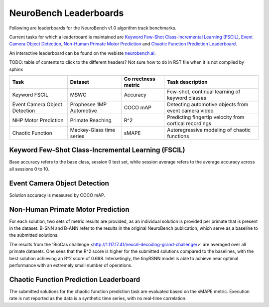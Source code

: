 NeuroBench Leaderboards
=======================

Following are leaderboards for the NeuroBench v1.0 algorithm track benchmarks.

Current tasks for which a leaderboard is maintained are `Keyword Few-Shot Class-Incremental Learning (FSCIL) <#fscil-benchmark>`__, `Event Camera Object Detection <#event-camera-benchmark>`__, `Non-Human Primate Motor Prediction <#nhp-motor-benchmark>`__ and `Chaotic Function Prediction Leaderboard <#chaotic-function-benchmark>`__.


An interactive leaderboard can be found on the webiste `neurobench.ai <https://neurobench.ai>`__.

TODO: table of contents to click to the different headers? Not sure how to do in RST file when it is not compiled by sphinx


+-------------+--------------+-----------+----------------------------+
| Task        | Dataset      | Co        | Task description           |
|             |              | rrectness |                            |
|             |              | metric    |                            |
+=============+==============+===========+============================+
| Keyword     | MSWC         | Accuracy  | Few-shot, continual        |
| FSCIL       |              |           | learning of keyword        |
|             |              |           | classes                    |
+-------------+--------------+-----------+----------------------------+
| Event       | Prophesee    | COCO mAP  | Detecting automotive       |
| Camera      | 1MP          |           | objects from event camera  |
| Object      | Automotive   |           | video                      |
| Detection   |              |           |                            |
+-------------+--------------+-----------+----------------------------+
| NHP Motor   | Primate      | R^2       | Predicting fingertip       |
| Prediction  | Reaching     |           | velocity from cortical     |
|             |              |           | recordings                 |
+-------------+--------------+-----------+----------------------------+
| Chaotic     | Mackey-Glass | sMAPE     | Autoregressive modeling of |
| Function    | time series  |           | chaotic functions          |
+-------------+--------------+-----------+----------------------------+

.. _fscil-benchmark:
Keyword Few-Shot Class-Incremental Learning (FSCIL)
---------------------------------------------------

Base accuracy refers to the base class, session 0 test set, while session average refers to the average accuracy across all sessions 0 to 10.

+-----------+-----------+-----------------------------------+-----------+------------------+---------------------+---------------------+--------+--------------------+--------------------+---------------+
| Method    | Reference | Accuracy (Base / Session Average) | Footprint | Model Exec. Rate | Connection Sparsity | Activation Sparsity | Dense  | Eff_MACs           | Eff_ACs            | Date Submitted|
+===========+===========+===================================+===========+==================+=====================+=====================+========+====================+====================+===============+
| M5 ANN    | TODO      | (97.09% / 89.27%)                 | 6.03E6    | 1                | 0.0                 | 0.783               | 2.59E7  | 7.85E6             | 0                  |-              |
+-----------+-----------+-----------------------------------+-----------+------------------+---------------------+---------------------+--------+--------------------+--------------------+---------------+
| SNN       | TODO      | (93.48% / 75.27%)                 | 1.36E7    | 200              | 0.0                 | 0.916                | 3.39E6  | 0                  | 3.65E5             |-              |
+-----------+-----------+-----------------------------------+-----------+------------------+---------------------+---------------------+--------+--------------------+--------------------+---------------+

.. _event-camera-benchmark:
Event Camera Object Detection
-----------------------------

Solution accuracy is measured by COCO mAP.

+------+----------+----------+-------------+------------------+---------------------+---------------------+---------+------------+---------+---------------+
| Rank | Baseline | COCO mAP | Footprint   | Model Exec. Rate | Connection Sparsity | Activation Sparsity | Dense   |Eff_MACs    | Eff_ACs | Date Submitted|
+======+==========+==========+=============+==================+=====================+=====================+=========+============+=========+===============+
| 1    | RED ANN  | 0.429     | 9.13E7       | 20               | 0.0                 | 0.634               | 2.84E11 | 2.48E11    | 0       | -             |
+------+----------+----------+-------------+------------------+---------------------+---------------------+---------+------------+---------+---------------+
| 2    | Hybrid   | 0.271    | 1.21E7      | 20               | 0.0                 | 0.613               | 9.85E10  | 3.76E10    | 5.60E8  | -             |
+------+----------+----------+-------------+------------------+---------------------+---------------------+---------+------------+---------+---------------+

.. _nhp-motor-benchmark:
Non-Human Primate Motor Prediction
----------------------------------

For each solution, two sets of metric results are provided, as an
individual solution is provided per primate that is present in the
dataset. B-SNN and B-ANN refer to the results in the original NeuroBench publication, which serve as a baseline to the submitted solutions. 

+------+----------+-------+-------------------+-----------------------+---------------------+---------------------+-------+----------+---------+---------------+
| Rank | Baseline | R^2   | Footprint (bytes) | Model Exec. Rate (Hz) | Connection Sparsity | Activation Sparsity | Dense | Eff_MACs | Eff_ACs | Date Submitted|
+------+----------+-------+-------------------+-----------------------+---------------------+---------------------+-------+----------+---------+---------------+
| 1.   | 'bigSNN <http://1.117.17.41/neural-decoding-grand-challenge/>'__ | 0.698  | 4833360              | 250                   | 0.0                 | 0.968                 | 1206272   | 0        | 42003     | 2024-08-02             |
+------+----------+-------+-------------------+-----------------------+---------------------+---------------------+-------+----------+---------+---------------+
| 2.   | 'tinyRSNN <http://1.117.17.41/neural-decoding-grand-challenge/>'__ | 0.66  | 27144              | 250                   | 0.455                 | 0.984                 | 13440   | 0        | 304     | 2024-08-02             |
+------+----------+-------+-------------------+-----------------------+---------------------+---------------------+-------+----------+---------+---------------+
| 3.   | B-SNN    | 0.593  | 19648              | 250                   | 0.0                 | 0.997                 | 4900   | 0        | 276     | -             |
|      |          | 0.568 | 38848             | 250                   | 0.0                 | 0.999                  | 9700   | 0        | 551     | -             |
+------+----------+-------+-------------------+-----------------------+---------------------+---------------------+-------+----------+---------+---------------+
| 4.   | B-ANN      | 0.593  | 20824             | 250                   | 0.0                 | 0.683               | 4704  | 3836     | 0       | -             |
|      |          | 0.558 | 33496              | 250                   | 0.0                 | 0.668               | 7776  | 6103     | 0       | -             |
+------+----------+-------+-------------------+-----------------------+---------------------+---------------------+-------+----------+---------+---------------+

The results from the 'BioCas challenge <http://1.117.17.41/neural-decoding-grand-challenge/>' are averaged over all primate datasets. One sees that the R^2 score is higher for the submitted solutions compared to the baselines, with the best solution achieving an R^2 score of 0.698.
Intersetingly, the tinyRSNN model is able to achieve near optimal performance with an extremely small number of operations.


.. _chaotic-function-benchmark:
Chaotic Function Prediction Leaderboard
---------------------------------------

The submitted solutions for the chaotic function prediction task are
evaluated based on the sMAPE metric. Execution rate is not reported as
the data is a synthetic time series, with no real-time correlation.

+------+----------+----------+-----------+------------------+---------------------+---------------------+--------+-----------+---------+---------------+
| Rank | Baseline | Accuracy | Footprint | Model Exec. Rate | Connection Sparsity | Activation Sparsity | Dense  | Eff_MACs  | Eff_ACs | Date Submitted|
+======+==========+==========+===========+==================+=====================+=====================+========+===========+=========+===============+
| 1.   | LSTM     | 13.37    | 4.90E5     | -                | 0.0                 | 0.530               | 6.03E4 | 6.03E4    | 0       | -             |
+------+----------+----------+-----------+------------------+---------------------+---------------------+--------+-----------+---------+---------------+
| 2.   | ESN      | 14.79     | 2.81E5    | -                | 0.876               | 0.0                 | 3.52E4 | 4.37E3    | 0       | -             |
+------+----------+----------+-----------+------------------+---------------------+---------------------+--------+-----------+---------+---------------+